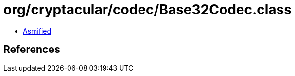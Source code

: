 = org/cryptacular/codec/Base32Codec.class

 - link:Base32Codec-asmified.java[Asmified]

== References

